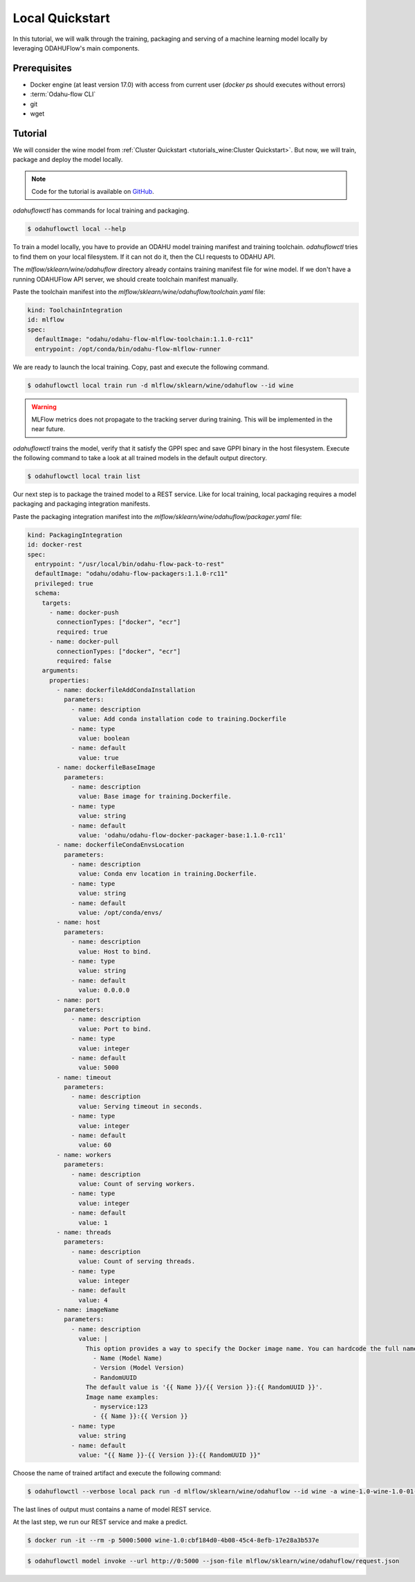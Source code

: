 
====================
Local Quickstart
====================

In this tutorial, we will walk through the training, packaging and serving of
a machine learning model locally by leveraging ODAHUFlow's main components.

~~~~~~~~~~~~~~~~~~~
Prerequisites
~~~~~~~~~~~~~~~~~~~

- Docker engine (at least version 17.0) with access from current user (`docker ps` should executes without errors)
- :term:`Odahu-flow CLI`
- git
- wget

~~~~~~~~~~~~~~~~~~~
Tutorial
~~~~~~~~~~~~~~~~~~~

We will consider the wine model from :ref:`Cluster Quickstart <tutorials_wine:Cluster Quickstart>`.
But now, we will train, package and deploy the model locally.

.. note::

   Code for the tutorial is available on `GitHub <https://github.com/odahu/odahu-examples/tree/master/mlflow/sklearn/wine>`_.

`odahuflowctl` has commands for local training and packaging.

.. code-block:: console

   $ odahuflowctl local --help

To train a model locally, you have to provide an ODAHU model training manifest and
training toolchain. `odahuflowctl` tries to find them on your local filesystem.
If it can not do it, then the CLI requests to ODAHU API.

.. code-block:: text
   :caption: Local training arguments:

     --train-id, --id TEXT        Model training ID  [required]
     -f, --manifest-file PATH     Path to a ODAHU-flow manifest file
     -d, --manifest-dir PATH      Path to a directory with ODAHU-flow manifests

The `mlflow/sklearn/wine/odahuflow` directory already contains training manifest file
for wine model. If we don't have a running ODAHUFlow API server, we should create
toolchain manifest manually.

Paste the toolchain manifest into the `mlflow/sklearn/wine/odahuflow/toolchain.yaml` file:

.. code-block:: yaml
   :name: Toolchain Integration

   kind: ToolchainIntegration
   id: mlflow
   spec:
     defaultImage: "odahu/odahu-flow-mlflow-toolchain:1.1.0-rc11"
     entrypoint: /opt/conda/bin/odahu-flow-mlflow-runner

We are ready to launch the local training. Copy, past and execute the following command.

.. code-block:: console

   $ odahuflowctl local train run -d mlflow/sklearn/wine/odahuflow --id wine

.. warning::

    MLFlow metrics does not propagate to the tracking server during training.
    This will be implemented in the near future.

`odahuflowctl` trains the model, verify that it satisfy the GPPI spec and save GPPI binary
in the host filesystem. Execute the following command to take a look at all trained models
in the default output directory.

.. code-block:: console

   $ odahuflowctl local train list

Our next step is to package the trained model to a REST service.
Like for local training, local packaging requires a model packaging and
packaging integration manifests.

.. code-block:: text
   :caption: Local packaging arguments:

     --pack-id, --id TEXT            Model packaging ID  [required]
     -f, --manifest-file PATH        Path to a ODAHU-flow manifest file
     -d, --manifest-dir PATH         Path to a directory with ODAHU-flow manifest files
     --artifact-path PATH            Path to a training artifact
     -a, --artifact-name TEXT        Override artifact name from file

Paste the packaging integration manifest into the `mlflow/sklearn/wine/odahuflow/packager.yaml` file:

.. code-block:: yaml
   :name: Packaging Integration

   kind: PackagingIntegration
   id: docker-rest
   spec:
     entrypoint: "/usr/local/bin/odahu-flow-pack-to-rest"
     defaultImage: "odahu/odahu-flow-packagers:1.1.0-rc11"
     privileged: true
     schema:
       targets:
         - name: docker-push
           connectionTypes: ["docker", "ecr"]
           required: true
         - name: docker-pull
           connectionTypes: ["docker", "ecr"]
           required: false
       arguments:
         properties:
           - name: dockerfileAddCondaInstallation
             parameters:
               - name: description
                 value: Add conda installation code to training.Dockerfile
               - name: type
                 value: boolean
               - name: default
                 value: true
           - name: dockerfileBaseImage
             parameters:
               - name: description
                 value: Base image for training.Dockerfile.
               - name: type
                 value: string
               - name: default
                 value: 'odahu/odahu-flow-docker-packager-base:1.1.0-rc11'
           - name: dockerfileCondaEnvsLocation
             parameters:
               - name: description
                 value: Conda env location in training.Dockerfile.
               - name: type
                 value: string
               - name: default
                 value: /opt/conda/envs/
           - name: host
             parameters:
               - name: description
                 value: Host to bind.
               - name: type
                 value: string
               - name: default
                 value: 0.0.0.0
           - name: port
             parameters:
               - name: description
                 value: Port to bind.
               - name: type
                 value: integer
               - name: default
                 value: 5000
           - name: timeout
             parameters:
               - name: description
                 value: Serving timeout in seconds.
               - name: type
                 value: integer
               - name: default
                 value: 60
           - name: workers
             parameters:
               - name: description
                 value: Count of serving workers.
               - name: type
                 value: integer
               - name: default
                 value: 1
           - name: threads
             parameters:
               - name: description
                 value: Count of serving threads.
               - name: type
                 value: integer
               - name: default
                 value: 4
           - name: imageName
             parameters:
               - name: description
                 value: |
                   This option provides a way to specify the Docker image name. You can hardcode the full name or specify a template. Available template values:
                     - Name (Model Name)
                     - Version (Model Version)
                     - RandomUUID
                   The default value is '{{ Name }}/{{ Version }}:{{ RandomUUID }}'.
                   Image name examples:
                     - myservice:123
                     - {{ Name }}:{{ Version }}
               - name: type
                 value: string
               - name: default
                 value: "{{ Name }}-{{ Version }}:{{ RandomUUID }}"

Choose the name of trained artifact and execute the following command:

.. code-block:: console

   $ odahuflowctl --verbose local pack run -d mlflow/sklearn/wine/odahuflow --id wine -a wine-1.0-wine-1.0-01-Mar-2020-18-33-35

The last lines of output must contains a name of model REST service.

At the last step, we run our REST service and make a predict.

.. code-block:: console

   $ docker run -it --rm -p 5000:5000 wine-1.0:cbf184d0-4b08-45c4-8efb-17e28a3b537e

.. code-block:: console

   $ odahuflowctl model invoke --url http://0:5000 --json-file mlflow/sklearn/wine/odahuflow/request.json

